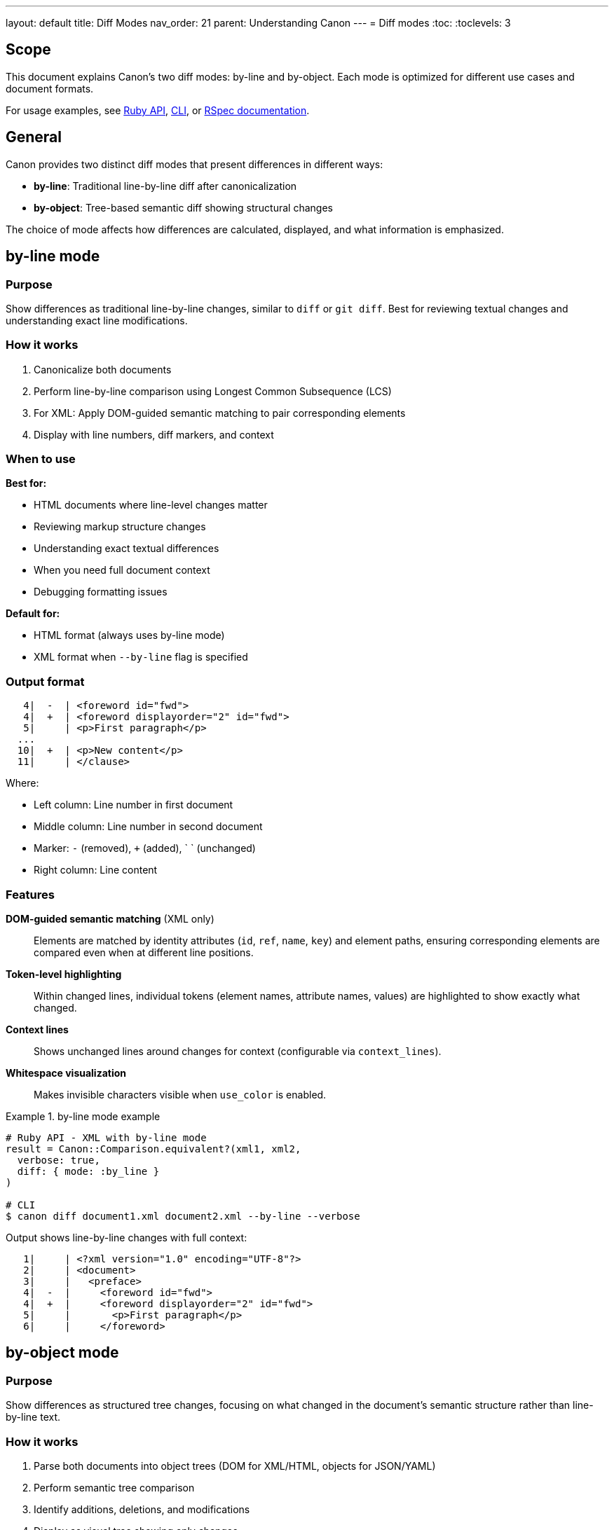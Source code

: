---
layout: default
title: Diff Modes
nav_order: 21
parent: Understanding Canon
---
= Diff modes
:toc:
:toclevels: 3

== Scope

This document explains Canon's two diff modes: by-line and by-object. Each
mode is optimized for different use cases and document formats.

For usage examples, see link:RUBY_API[Ruby API], link:CLI[CLI], or
link:RSPEC[RSpec documentation].

== General

Canon provides two distinct diff modes that present differences in different
ways:

* **by-line**: Traditional line-by-line diff after canonicalization
* **by-object**: Tree-based semantic diff showing structural changes

The choice of mode affects how differences are calculated, displayed, and
what information is emphasized.

== by-line mode

=== Purpose

Show differences as traditional line-by-line changes, similar to `diff` or
`git diff`. Best for reviewing textual changes and understanding exact line
modifications.

=== How it works

. Canonicalize both documents
. Perform line-by-line comparison using Longest Common Subsequence (LCS)
. For XML: Apply DOM-guided semantic matching to pair corresponding elements
. Display with line numbers, diff markers, and context

=== When to use

**Best for:**

* HTML documents where line-level changes matter
* Reviewing markup structure changes
* Understanding exact textual differences
* When you need full document context
* Debugging formatting issues

**Default for:**

* HTML format (always uses by-line mode)
* XML format when `--by-line` flag is specified

=== Output format

[source]
----
   4|  -  | <foreword id="fwd">
   4|  +  | <foreword displayorder="2" id="fwd">
   5|     | <p>First paragraph</p>
  ...
  10|  +  | <p>New content</p>
  11|     | </clause>
----

Where:

* Left column: Line number in first document
* Middle column: Line number in second document
* Marker: `-` (removed), `+` (added), ` ` (unchanged)
* Right column: Line content

=== Features

**DOM-guided semantic matching** (XML only)::
Elements are matched by identity attributes (`id`, `ref`, `name`, `key`) and
element paths, ensuring corresponding elements are compared even when at
different line positions.

**Token-level highlighting**::
Within changed lines, individual tokens (element names, attribute names,
values) are highlighted to show exactly what changed.

**Context lines**::
Shows unchanged lines around changes for context (configurable via
`context_lines`).

**Whitespace visualization**::
Makes invisible characters visible when `use_color` is enabled.

.by-line mode example
[example]
====
[source,ruby]
----
# Ruby API - XML with by-line mode
result = Canon::Comparison.equivalent?(xml1, xml2,
  verbose: true,
  diff: { mode: :by_line }
)

# CLI
$ canon diff document1.xml document2.xml --by-line --verbose
----

Output shows line-by-line changes with full context:

[source]
----
   1|     | <?xml version="1.0" encoding="UTF-8"?>
   2|     | <document>
   3|     |   <preface>
   4|  -  |     <foreword id="fwd">
   4|  +  |     <foreword displayorder="2" id="fwd">
   5|     |       <p>First paragraph</p>
   6|     |     </foreword>
----
====

== by-object mode

=== Purpose

Show differences as structured tree changes, focusing on what changed in the
document's semantic structure rather than line-by-line text.

=== How it works

. Parse both documents into object trees (DOM for XML/HTML, objects for
JSON/YAML)
. Perform semantic tree comparison
. Identify additions, deletions, and modifications
. Display as visual tree showing only changes

=== When to use

**Best for:**

* JSON and YAML documents (configuration files, API responses)
* XML when you care about structural changes
* Understanding what values changed
* Reviewing configuration differences
* Comparing API responses

**Default for:**

* JSON format
* YAML format
* XML format (unless `--by-line` is specified)

=== Output format

[source]
----
Visual Diff:
├── settings.debug:
│   ├── - true
│   └── + false
└── version:
    ├── - "1.0.0"
    └── + "2.0.0"
----

The tree shows:

* `├──` Tree structure using box-drawing characters
* `│` Path to the changed value
* `-` Removed/old value (red)
* `+` Added/new value (green)

=== Features

**Structural focus**::
Shows only what changed in the object hierarchy, ignoring formatting.

**Path display**::
Full path to each change (e.g., `settings.debug`, `user.address.city`).

**Value highlighting**::
Clear before/after values with color coding.

**Compact output**::
Omits unchanged parts of the structure.

.by-object mode example
[example]
====
[source,ruby]
----
# Ruby API - JSON with by-object mode (default)
result = Canon::Comparison.equivalent?(json1, json2,
  verbose: true
  # mode: :by_object is default for JSON
)

# CLI
$ canon diff config1.json config2.json --verbose
----

Output shows semantic changes in tree form:

[source]
----
Visual Diff:
├── database.host:
│   ├── - "localhost"
│   └── + "production.db.example.com"
├── database.port:
│   ├── - 5432
│   └── + 5433
└── logging.level:
    ├── - "info"
    └── + "debug"
----
====

== Mode comparison

[cols="1,1,1"]
|===
|Aspect |by-line |by-object

|**View**
|Line-by-line text
|Tree structure

|**Focus**
|Textual changes
|Semantic changes

|**Shows**
|All lines with context
|Only changed values

|**Best for**
|HTML, markup review
|JSON, YAML, config files

|**Default formats**
|HTML
|XML, JSON, YAML

|**Whitespace**
|Visualized in diff lines
|Not shown (normalized)

|**Context**
|Surrounding lines
|Object hierarchy path

|**Output size**
|Larger (full context)
|Smaller (changes only)
|===

== Choosing the right mode

=== Use by-line mode when

* Reviewing HTML markup changes
* Debugging formatting or whitespace issues
* Need to see exact line positions
* Want full document context
* Working with primarily text-based formats
* Need to match with traditional diff tools

=== Use by-object mode when

* Comparing configuration files (JSON/YAML)
* Reviewing API response differences
* Focus on what values changed
* Don't care about formatting
* Want compact diff output
* Working with nested data structures

== Format-specific defaults

[cols="1,1,2"]
|===
|Format |Default Mode |Rationale

|**HTML**
|by-line
|Markup structure matters; line-level changes important

|**XML**
|by-object
|Semantic structure focus; DOM-based comparison more meaningful

|**JSON**
|by-object
|Object graph comparison; structure over formatting

|**YAML**
|by-object
|Configuration focus; value changes matter most
|===

== Configuration

=== Ruby API

[source,ruby]
----
# Specify mode explicitly
Canon::Comparison.equivalent?(doc1, doc2,
  verbose: true,
  diff: { mode: :by_line }
)

# Global configuration for RSpec
Canon::RSpecMatchers.configure do |config|
  config.xml.diff.mode = :by_line
  config.json.diff.mode = :by_object
end
----

=== CLI

[source,bash]
----
# Force by-line mode for XML
$ canon diff file1.xml file2.xml --by-line --verbose

# by-object is default for JSON
$ canon diff config1.json config2.json --verbose
----

=== RSpec

[source,ruby]
----
# Global configuration
Canon::RSpecMatchers.configure do |config|
  config.xml.diff.mode = :by_line
end

# Override per-test
expect(actual).to be_xml_equivalent_to(expected, verbose: true)
  # Uses global config mode
----

== Advanced features

=== by-line mode advanced features

**DOM-guided semantic matching** (XML only)::
Matches elements across documents using identity attributes, ensuring
corresponding elements are compared even when at different positions.

**Token highlighting**::
Within changed lines, highlights specific tokens that differ (element names,
attributes, values).

**Grouped contexts**::
Groups nearby changes into context blocks with `diff_grouping_lines`.

.XML DOM-guided matching example
[example]
====
When elements are reordered but have unique IDs, by-line mode matches them
semantically:

[source,xml]
----
<!-- File 1 -->
<items>
  <item id="1" name="First"/>
  <item id="2" name="Second"/>
</items>

<!-- File 2 -->
<items>
  <item id="2" name="Second"/>
  <item id="1" name="First Edited"/>
</items>
----

Diff shows only the actual change:

[source]
----
Visual Diff:
└── items.item[id="1"].name:
    ├── - "First"
    └── + "First Edited"
----

Elements matched by `id` attribute, position change ignored.
====

=== by-object mode advanced features

**Deep nesting support**::
Handles arbitrarily nested structures with clear path display.

**Type-aware comparison**::
Distinguishes between different data types (string "1" vs number 1).

**Array handling**::
Shows array element changes with index notation.

.Nested structure example
[example]
====
[source]
----
Visual Diff:
├── users[0].profile.settings.notifications.email:
│   ├── - true
│   └── + false
└── users[1].name:
    ├── - "John Doe"
    └── + "Jane Doe"
----

Clear path to each change in deeply nested structure.
====

== See also

* link:RUBY_API[Ruby API documentation]
* link:CLI[Command-line interface]
* link:RSPEC[RSpec matchers]
* link:DIFF_FORMATTING[Diff formatting options]
* link:MATCH_ARCHITECTURE[Match architecture]
